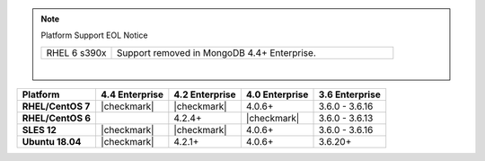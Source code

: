 .. note:: Platform Support EOL Notice

   .. list-table::
      :widths: 20 80
      :class: border-table

      * - RHEL 6 s390x
        - Support removed in MongoDB 4.4+ Enterprise.

   |

.. list-table::
   :header-rows: 1
   :stub-columns: 1
   :class: compatibility

   * - Platform
     - 4.4 Enterprise
     - 4.2 Enterprise
     - 4.0 Enterprise
     - 3.6 Enterprise

   * - RHEL/CentOS 7
     - |checkmark|
     - |checkmark|
     - 4.0.6+
     - 3.6.0 - 3.6.16

   * - RHEL/CentOS 6
     -
     - 4.2.4+
     - |checkmark|
     - 3.6.0 - 3.6.13

   * - SLES 12
     - |checkmark|
     - |checkmark|
     - 4.0.6+
     - 3.6.0 - 3.6.16

   * - Ubuntu 18.04
     - |checkmark|
     - 4.2.1+
     - 4.0.6+
     - 3.6.20+

